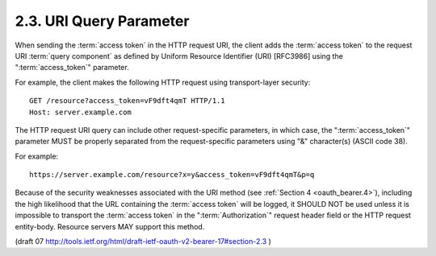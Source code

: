 2.3. URI Query Parameter
-----------------------------------

When sending the :term:`access token` in the HTTP request URI, 
the client adds the :term:`access token` 
to the request URI :term:`query component` as defined
by Uniform Resource Identifier (URI) [RFC3986] 
using the ":term:`access_token`" parameter.

For example, the client makes the following HTTP request using
transport-layer security:

::

    GET /resource?access_token=vF9dft4qmT HTTP/1.1
    Host: server.example.com

The HTTP request URI query can include other request-specific parameters, 
in which case, 
the ":term:`access_token`" parameter MUST be
properly separated from the request-specific parameters 
using "&" character(s) (ASCII code 38).

For example:

::

    https://server.example.com/resource?x=y&access_token=vF9dft4qmT&p=q

Because of the security weaknesses associated with the URI method
(see :ref:`Section 4 <oauth_bearer.4>`), 
including the high likelihood 
that the URL containing the :term:`access token` will be logged, 
it SHOULD NOT be used 
unless it is impossible to transport the :term:`access token` 
in the ":term:`Authorization`" request header field or 
the HTTP request entity-body.  
Resource servers MAY support this method.

(draft 07 http://tools.ietf.org/html/draft-ietf-oauth-v2-bearer-17#section-2.3 )

